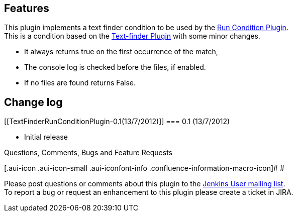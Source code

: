 [[TextFinderRunConditionPlugin-Features]]
== Features

This plugin implements a text finder condition to be used by the
https://wiki.jenkins-ci.org/display/JENKINS/Run+Condition+Plugin[Run
Condition Plugin]. +
This is a condition based on the
https://wiki.jenkins-ci.org/display/JENKINS/Text-finder+Plugin[Text-finder
Plugin] with some minor changes.

* It always returns true on the first occurrence of the match,
* The console log is checked before the files, if enabled.
* If no files are found returns False.

[[TextFinderRunConditionPlugin-Changelog]]
== Change log

[[TextFinderRunConditionPlugin-0.1(13/7/2012)]]
=== 0.1 (13/7/2012)

* Initial release

Questions, Comments, Bugs and Feature Requests

[.aui-icon .aui-icon-small .aui-iconfont-info .confluence-information-macro-icon]#
#

Please post questions or comments about this plugin to the
http://jenkins-ci.org/content/mailing-lists[Jenkins User mailing
list]. +
To report a bug or request an enhancement to this plugin please create a
ticket in JIRA.

